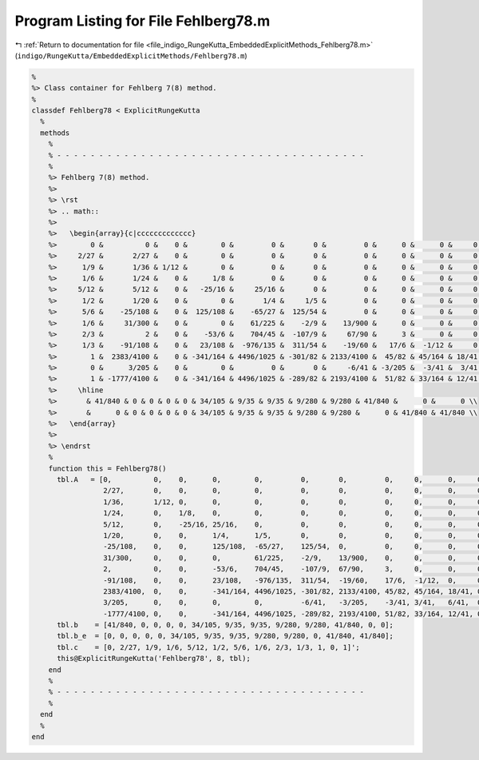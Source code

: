 
.. _program_listing_file_indigo_RungeKutta_EmbeddedExplicitMethods_Fehlberg78.m:

Program Listing for File Fehlberg78.m
=====================================

|exhale_lsh| :ref:`Return to documentation for file <file_indigo_RungeKutta_EmbeddedExplicitMethods_Fehlberg78.m>` (``indigo/RungeKutta/EmbeddedExplicitMethods/Fehlberg78.m``)

.. |exhale_lsh| unicode:: U+021B0 .. UPWARDS ARROW WITH TIP LEFTWARDS

.. code-block:: MATLAB

   %
   %> Class container for Fehlberg 7(8) method.
   %
   classdef Fehlberg78 < ExplicitRungeKutta
     %
     methods
       %
       % - - - - - - - - - - - - - - - - - - - - - - - - - - - - - - - - - - - - -
       %
       %> Fehlberg 7(8) method.
       %>
       %> \rst
       %> .. math::
       %>
       %>   \begin{array}{c|ccccccccccccc}
       %>        0 &          0 &    0 &        0 &         0 &       0 &         0 &      0 &      0 &     0 &    0 & 0 & 0 \\
       %>     2/27 &       2/27 &    0 &        0 &         0 &       0 &         0 &      0 &      0 &     0 &    0 & 0 & 0 \\
       %>      1/9 &       1/36 & 1/12 &        0 &         0 &       0 &         0 &      0 &      0 &     0 &    0 & 0 & 0 \\
       %>      1/6 &       1/24 &    0 &      1/8 &         0 &       0 &         0 &      0 &      0 &     0 &    0 & 0 & 0 \\
       %>     5/12 &       5/12 &    0 &   -25/16 &     25/16 &       0 &         0 &      0 &      0 &     0 &    0 & 0 & 0 \\
       %>      1/2 &       1/20 &    0 &        0 &       1/4 &     1/5 &         0 &      0 &      0 &     0 &    0 & 0 & 0 \\
       %>      5/6 &    -25/108 &    0 &  125/108 &    -65/27 &  125/54 &         0 &      0 &      0 &     0 &    0 & 0 & 0 \\
       %>      1/6 &     31/300 &    0 &        0 &    61/225 &    -2/9 &    13/900 &      0 &      0 &     0 &    0 & 0 & 0 \\
       %>      2/3 &          2 &    0 &    -53/6 &    704/45 &  -107/9 &     67/90 &      3 &      0 &     0 &    0 & 0 & 0 \\
       %>      1/3 &    -91/108 &    0 &   23/108 &  -976/135 &  311/54 &    -19/60 &   17/6 &  -1/12 &     0 &    0 & 0 & 0 \\
       %>        1 &  2383/4100 &    0 & -341/164 & 4496/1025 & -301/82 & 2133/4100 &  45/82 & 45/164 & 18/41 &    0 & 0 & 0 \\
       %>        0 &      3/205 &    0 &        0 &         0 &       0 &     -6/41 & -3/205 &  -3/41 &  3/41 & 6/41 & 0 & 0 \\
       %>        1 & -1777/4100 &    0 & -341/164 & 4496/1025 & -289/82 & 2193/4100 &  51/82 & 33/164 & 12/41 &    0 & 1 & 0 \\
       %>     \hline
       %>       & 41/840 & 0 & 0 & 0 & 0 & 34/105 & 9/35 & 9/35 & 9/280 & 9/280 & 41/840 &      0 &      0 \\
       %>       &      0 & 0 & 0 & 0 & 0 & 34/105 & 9/35 & 9/35 & 9/280 & 9/280 &      0 & 41/840 & 41/840 \\
       %>   \end{array}
       %>
       %> \endrst
       %
       function this = Fehlberg78()
         tbl.A   = [0,          0,    0,      0,        0,         0,       0,         0,     0,      0,     0, 0, 0; ...
                    2/27,       0,    0,      0,        0,         0,       0,         0,     0,      0,     0, 0, 0; ...
                    1/36,       1/12, 0,      0,        0,         0,       0,         0,     0,      0,     0, 0, 0; ...
                    1/24,       0,    1/8,    0,        0,         0,       0,         0,     0,      0,     0, 0, 0; ...
                    5/12,       0,    -25/16, 25/16,    0,         0,       0,         0,     0,      0,     0, 0, 0; ...
                    1/20,       0,    0,      1/4,      1/5,       0,       0,         0,     0,      0,     0, 0, 0; ...
                    -25/108,    0,    0,      125/108,  -65/27,    125/54,  0,         0,     0,      0,     0, 0, 0; ...
                    31/300,     0,    0,      0,        61/225,    -2/9,    13/900,    0,     0,      0,     0, 0, 0; ...
                    2,          0,    0,      -53/6,    704/45,    -107/9,  67/90,     3,     0,      0,     0, 0, 0; ...
                    -91/108,    0,    0,      23/108,   -976/135,  311/54,  -19/60,    17/6,  -1/12,  0,     0, 0, 0; ...
                    2383/4100,  0,    0,      -341/164, 4496/1025, -301/82, 2133/4100, 45/82, 45/164, 18/41, 0, 0, 0; ...
                    3/205,      0,    0,      0,        0,         -6/41,   -3/205,    -3/41, 3/41,   6/41,  0, 0, 0; ...
                    -1777/4100, 0,    0,      -341/164, 4496/1025, -289/82, 2193/4100, 51/82, 33/164, 12/41, 0, 1, 0];
         tbl.b    = [41/840, 0, 0, 0, 0, 34/105, 9/35, 9/35, 9/280, 9/280, 41/840, 0, 0];
         tbl.b_e  = [0, 0, 0, 0, 0, 34/105, 9/35, 9/35, 9/280, 9/280, 0, 41/840, 41/840];
         tbl.c    = [0, 2/27, 1/9, 1/6, 5/12, 1/2, 5/6, 1/6, 2/3, 1/3, 1, 0, 1]';
         this@ExplicitRungeKutta('Fehlberg78', 8, tbl);
       end
       %
       % - - - - - - - - - - - - - - - - - - - - - - - - - - - - - - - - - - - - -
       %
     end
     %
   end
